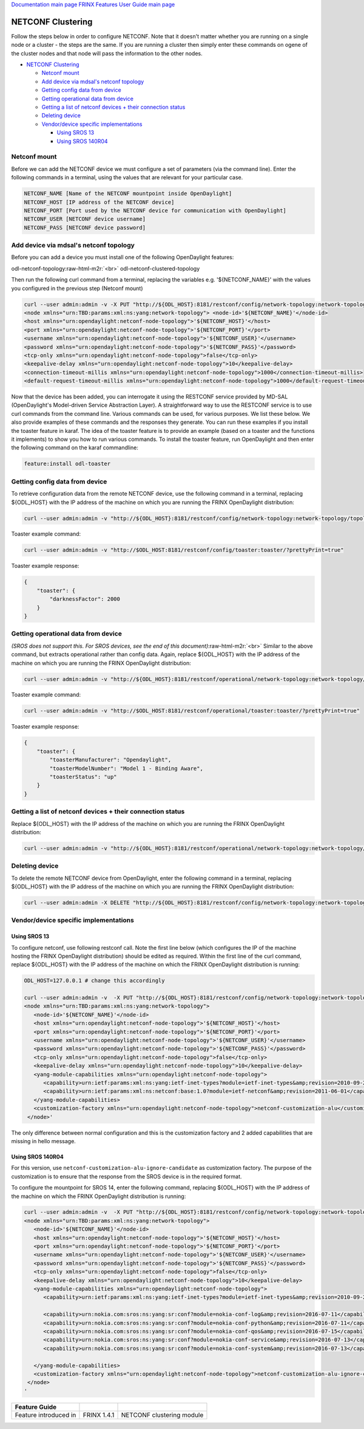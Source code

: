 .. role:: raw-html-m2r(raw)
   :format: html


`Documentation main page <https://frinxio.github.io/Frinx-docs/>`_
`FRINX Features User Guide main page <https://frinxio.github.io/Frinx-docs/FRINX_ODL_Distribution/Beryllium/user_guide.html>`_

NETCONF Clustering
==================

Follow the steps below in order to configure NETCONF. Note that it doesn't matter whether you are running on a single node or a cluster - the steps are the same. If you are running a cluster then simply enter these commands on ogene of the cluster nodes and that node will pass the information to the other nodes.


.. raw:: html

   <!-- TOC -->




* `NETCONF Clustering <#netconf-clustering>`_

  * `Netconf mount <#netconf-mount>`_
  * `Add device via mdsal's netconf topology <#add-device-via-mdsals-netconf-topology>`_
  * `Getting config data from device <#getting-config-data-from-device>`_
  * `Getting operational data from device <#getting-operational-data-from-device>`_
  * `Getting a list of netconf devices + their connection status <#getting-a-list-of-netconf-devices--their-connection-status>`_
  * `Deleting device <#deleting-device>`_
  * `Vendor/device specific implementations <#vendordevice-specific-implementations>`_

    * `Using SROS 13 <#using-sros-13>`_
    * `Using SROS 140R04 <#using-sros-140r04>`_


.. raw:: html

   <!-- /TOC -->



Netconf mount
-------------

Before we can add the NETCONF device we must configure a set of parameters (via the command line). Enter the following commands in a terminal, using the values that are relevant for your particular case.

.. code-block::

   NETCONF_NAME [Name of the NETCONF mountpoint inside OpenDaylight]  
   NETCONF_HOST [IP address of the NETCONF device]  
   NETCONF_PORT [Port used by the NETCONF device for communication with OpenDaylight]  
   NETCONF_USER [NETCONF device username]  
   NETCONF_PASS [NETCONF device password]



Add device via mdsal's netconf topology
---------------------------------------

Before you can add a device you must install one of the following OpenDaylight features:

odl-netconf-topology\ :raw-html-m2r:`<br>`
odl-netconf-clustered-topology

Then run the following curl command from a terminal, replacing the variables e.g. '${NETCONF_NAME}' with the values you configured in the previous step (Netconf mount)

.. code-block::

   curl --user admin:admin -v -X PUT "http://${ODL_HOST}:8181/restconf/config/network-topology:network-topology/topology/topology-netconf/node/${NETCONF_NAME}" -H "Content-Type: application/xml" -d '  
   <node xmlns="urn:TBD:params:xml:ns:yang:network-topology"> <node-id>'${NETCONF_NAME}'</node-id>     
   <host xmlns="urn:opendaylight:netconf-node-topology">'${NETCONF_HOST}'</host>  
   <port xmlns="urn:opendaylight:netconf-node-topology">'${NETCONF_PORT}'</port>  
   <username xmlns="urn:opendaylight:netconf-node-topology">'${NETCONF_USER}'</username>  
   <password xmlns="urn:opendaylight:netconf-node-topology">'${NETCONF_PASS}'</password>  
   <tcp-only xmlns="urn:opendaylight:netconf-node-topology">false</tcp-only>  
   <keepalive-delay xmlns="urn:opendaylight:netconf-node-topology">10</keepalive-delay>  
   <connection-timeout-millis xmlns="urn:opendaylight:netconf-node-topology">1000</connection-timeout-millis>  
   <default-request-timeout-millis xmlns="urn:opendaylight:netconf-node-topology">1000</default-request-timeout-millis> </node>'`



Now that the device has been added, you can interrogate it using the RESTCONF service provided by MD-SAL (OpenDaylight's Model-driven Service Abstraction Layer). A straightforward way to use the RESTCONF service is to use curl commands from the command line. Various commands can be used, for various purposes. We list these below. We also provide examples of these commands and the responses they generate. You can run these examples if you install the toaster feature in karaf. The idea of the toaster feature is to provide an example (based on a toaster and the functions it implements) to show you how to run various commands. To install the toaster feature, run OpenDaylight and then enter the following command on the karaf commandline:

.. code-block::

    feature:install odl-toaster



Getting config data from device
-------------------------------

To retrieve configuration data from the remote NETCONF device, use the following command in a terminal, replacing ${ODL_HOST} with the IP address of the machine on which you are running the FRINX OpenDaylight distribution:

.. code-block::

   curl --user admin:admin -v "http://${ODL_HOST}:8181/restconf/config/network-topology:network-topology/topology/topology-netconf/node/${NETCONF_NAME}/yang-ext:mount/?prettyPrint=true" -H "Content-Type: application/yang.data+json"



Toaster example command:

.. code-block::

   curl --user admin:admin -v "http://$ODL_HOST:8181/restconf/config/toaster:toaster/?prettyPrint=true"



Toaster example response:

.. code-block::

   {
       "toaster": {
           "darknessFactor": 2000
       }
   }



Getting operational data from device
------------------------------------

*(SROS does not support this. For SROS devices, see the end of this document)*\ :raw-html-m2r:`<br>`
Similar to the above command, but extracts operational rather than config data. Again, replace ${ODL_HOST} with the IP address of the machine on which you are running the FRINX OpenDaylight distribution:

.. code-block::

   curl --user admin:admin -v "http://${ODL_HOST}:8181/restconf/operational/network-topology:network-topology/topology/topology-netconf/node/${NETCONF_NAME}/yang-ext:mount/?prettyPrint=true" -H "Content-Type: application/yang.data+json"



Toaster example command:

.. code-block::

   curl --user admin:admin -v "http://$ODL_HOST:8181/restconf/operational/toaster:toaster/?prettyPrint=true"



Toaster example response:

.. code-block::

   {
       "toaster": {
           "toasterManufacturer": "Opendaylight",
           "toasterModelNumber": "Model 1 - Binding Aware",
           "toasterStatus": "up"
       }
   }



Getting a list of netconf devices + their connection status
-----------------------------------------------------------

Replace ${ODL_HOST} with the IP address of the machine on which you are running the FRINX OpenDaylight distribution:

.. code-block::

   curl --user admin:admin -v "http://${ODL_HOST}:8181/restconf/operational/network-topology:network-topology/topology/topology-netconf/?prettyPrint=true"



Deleting device
---------------

To delete the remote NETCONF device from OpenDaylight, enter the following command in a terminal, replacing ${ODL_HOST} with the IP address of the machine on which you are running the FRINX OpenDaylight distribution:

.. code-block::

   curl --user admin:admin -X DELETE "http://${ODL_HOST}:8181/restconf/config/network-topology:network-topology/topology/topology-netconf/node/${NETCONF_NAME}" -v



Vendor/device specific implementations
--------------------------------------

Using SROS 13
^^^^^^^^^^^^^

To configure netconf, use following restconf call. Note the first line below (which configures the IP of the machine hosting the FRINX OpenDaylight distribution) should be edited as required. Within the first line of the curl command, replace ${ODL_HOST} with the IP address of the machine on which the FRINX OpenDaylight distribution is running:

.. code-block::

   ODL_HOST=127.0.0.1 # change this accordingly

   curl --user admin:admin -v  -X PUT "http://${ODL_HOST}:8181/restconf/config/network-topology:network-topology/topology/topology-netconf/node/${NETCONF_NAME}" -H "Content-Type: application/xml" -d '                                                        
   <node xmlns="urn:TBD:params:xml:ns:yang:network-topology">
      <node-id>'${NETCONF_NAME}'</node-id>
      <host xmlns="urn:opendaylight:netconf-node-topology">'${NETCONF_HOST}'</host>
      <port xmlns="urn:opendaylight:netconf-node-topology">'${NETCONF_PORT}'</port>
      <username xmlns="urn:opendaylight:netconf-node-topology">'${NETCONF_USER}'</username>
      <password xmlns="urn:opendaylight:netconf-node-topology">'${NETCONF_PASS}'</password>
      <tcp-only xmlns="urn:opendaylight:netconf-node-topology">false</tcp-only>
      <keepalive-delay xmlns="urn:opendaylight:netconf-node-topology">10</keepalive-delay>
      <yang-module-capabilities xmlns="urn:opendaylight:netconf-node-topology">
         <capability>urn:ietf:params:xml:ns:yang:ietf-inet-types?module=ietf-inet-types&amp;revision=2010-09-24</capability>
         <capability>urn:ietf:params:xml:ns:netconf:base:1.0?module=ietf-netconf&amp;revision=2011-06-01</capability>
      </yang-module-capabilities>
      <customization-factory xmlns="urn:opendaylight:netconf-node-topology">netconf-customization-alu</customization-factory>   
    </node>'



The only difference between normal configuration and this is the customization factory and 2 added capabilities that are missing in hello message.

Using SROS 140R04
^^^^^^^^^^^^^^^^^

For this version, use ``netconf-customization-alu-ignore-candidate`` as customization factory. The purpose of the customization is to ensure that the response from the SROS device is in the required format.

To configure the mountpoint for SROS 14, enter the following command, replacing ${ODL_HOST} with the IP address of the machine on which the FRINX OpenDaylight distribution is running:

.. code-block::

   curl --user admin:admin -v  -X PUT "http://${ODL_HOST}:8181/restconf/config/network-topology:network-topology/topology/topology-netconf/node/${NETCONF_NAME}" -H "Content-Type: application/xml" -d '                                                        
   <node xmlns="urn:TBD:params:xml:ns:yang:network-topology">
      <node-id>'${NETCONF_NAME}'</node-id>
      <host xmlns="urn:opendaylight:netconf-node-topology">'${NETCONF_HOST}'</host>
      <port xmlns="urn:opendaylight:netconf-node-topology">'${NETCONF_PORT}'</port>
      <username xmlns="urn:opendaylight:netconf-node-topology">'${NETCONF_USER}'</username>
      <password xmlns="urn:opendaylight:netconf-node-topology">'${NETCONF_PASS}'</password>
      <tcp-only xmlns="urn:opendaylight:netconf-node-topology">false</tcp-only>
      <keepalive-delay xmlns="urn:opendaylight:netconf-node-topology">10</keepalive-delay>
      <yang-module-capabilities xmlns="urn:opendaylight:netconf-node-topology">
         <capability>urn:ietf:params:xml:ns:yang:ietf-inet-types?module=ietf-inet-types&amp;revision=2010-09-24</capability>

         <capability>urn:nokia.com:sros:ns:yang:sr:conf?module=nokia-conf-log&amp;revision=2016-07-11</capability>
         <capability>urn:nokia.com:sros:ns:yang:sr:conf?module=nokia-conf-python&amp;revision=2016-07-11</capability>
         <capability>urn:nokia.com:sros:ns:yang:sr:conf?module=nokia-conf-qos&amp;revision=2016-07-15</capability>
         <capability>urn:nokia.com:sros:ns:yang:sr:conf?module=nokia-conf-service&amp;revision=2016-07-13</capability>
         <capability>urn:nokia.com:sros:ns:yang:sr:conf?module=nokia-conf-system&amp;revision=2016-07-13</capability>

      </yang-module-capabilities>
      <customization-factory xmlns="urn:opendaylight:netconf-node-topology">netconf-customization-alu-ignore-candidate</customization-factory>   
    </node>
   '


.. list-table::
   :header-rows: 1

   * - Feature Guide
     - 
     - 
   * - Feature introduced in
     - FRINX 1.4.1
     - NETCONF clustering module

